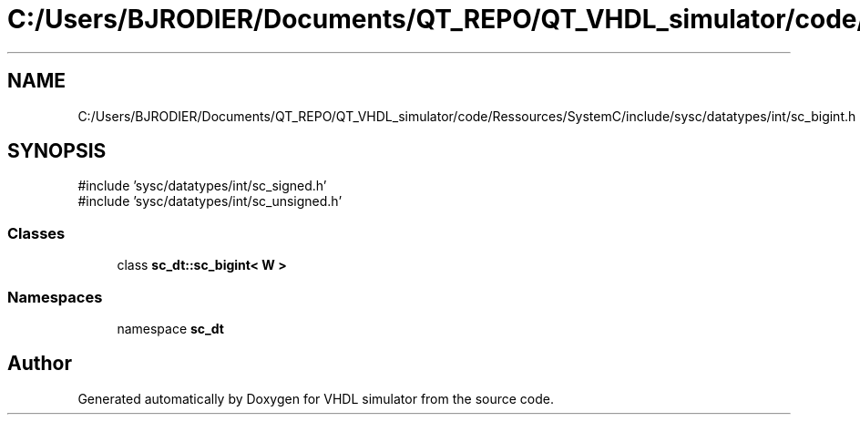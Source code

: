 .TH "C:/Users/BJRODIER/Documents/QT_REPO/QT_VHDL_simulator/code/Ressources/SystemC/include/sysc/datatypes/int/sc_bigint.h" 3 "VHDL simulator" \" -*- nroff -*-
.ad l
.nh
.SH NAME
C:/Users/BJRODIER/Documents/QT_REPO/QT_VHDL_simulator/code/Ressources/SystemC/include/sysc/datatypes/int/sc_bigint.h
.SH SYNOPSIS
.br
.PP
\fR#include 'sysc/datatypes/int/sc_signed\&.h'\fP
.br
\fR#include 'sysc/datatypes/int/sc_unsigned\&.h'\fP
.br

.SS "Classes"

.in +1c
.ti -1c
.RI "class \fBsc_dt::sc_bigint< W >\fP"
.br
.in -1c
.SS "Namespaces"

.in +1c
.ti -1c
.RI "namespace \fBsc_dt\fP"
.br
.in -1c
.SH "Author"
.PP 
Generated automatically by Doxygen for VHDL simulator from the source code\&.
